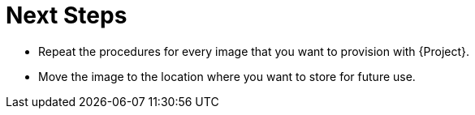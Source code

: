 [id="Next_Steps_{context}"]
= Next Steps

* Repeat the procedures for every image that you want to provision with {Project}.
* Move the image to the location where you want to store for future use.

